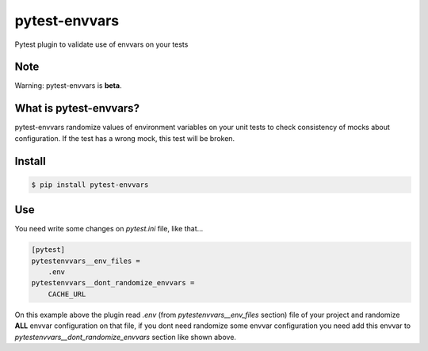 ==============
pytest-envvars
==============

.. image:: https://travis-ci.org/rafaelhenrique/pytest-envvars.svg?branch=master
    :target: https://travis-ci.org/rafaelhenrique/pytest-envvars
    :alt: See Build Status on Travis CI

Pytest plugin to validate use of envvars on your tests


Note
----

Warning: pytest-envvars is **beta**.

What is pytest-envvars?
-----------------------

pytest-envvars randomize values of environment variables on your unit tests to check consistency of mocks about configuration. If the test has a wrong mock, this test will be broken.

Install
-------

.. code-block:: bash

    $ pip install pytest-envvars

Use
---

You need write some changes on `pytest.ini` file, like that...

.. code-block:: bash

    [pytest]
    pytestenvvars__env_files =
        .env
    pytestenvvars__dont_randomize_envvars =
        CACHE_URL

On this example above the plugin read `.env` (from `pytestenvvars__env_files` section) file of your project and randomize **ALL** envvar configuration on that file, if you dont need randomize some envvar configuration you need add this envvar to `pytestenvvars__dont_randomize_envvars` section like shown above.
